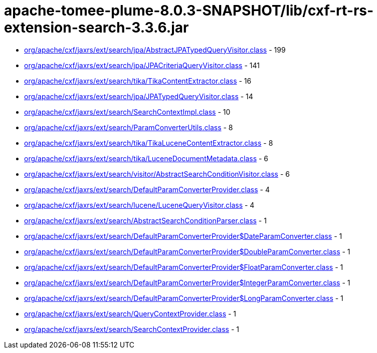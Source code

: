 = apache-tomee-plume-8.0.3-SNAPSHOT/lib/cxf-rt-rs-extension-search-3.3.6.jar

 - link:org/apache/cxf/jaxrs/ext/search/jpa/AbstractJPATypedQueryVisitor.adoc[org/apache/cxf/jaxrs/ext/search/jpa/AbstractJPATypedQueryVisitor.class] - 199
 - link:org/apache/cxf/jaxrs/ext/search/jpa/JPACriteriaQueryVisitor.adoc[org/apache/cxf/jaxrs/ext/search/jpa/JPACriteriaQueryVisitor.class] - 141
 - link:org/apache/cxf/jaxrs/ext/search/tika/TikaContentExtractor.adoc[org/apache/cxf/jaxrs/ext/search/tika/TikaContentExtractor.class] - 16
 - link:org/apache/cxf/jaxrs/ext/search/jpa/JPATypedQueryVisitor.adoc[org/apache/cxf/jaxrs/ext/search/jpa/JPATypedQueryVisitor.class] - 14
 - link:org/apache/cxf/jaxrs/ext/search/SearchContextImpl.adoc[org/apache/cxf/jaxrs/ext/search/SearchContextImpl.class] - 10
 - link:org/apache/cxf/jaxrs/ext/search/ParamConverterUtils.adoc[org/apache/cxf/jaxrs/ext/search/ParamConverterUtils.class] - 8
 - link:org/apache/cxf/jaxrs/ext/search/tika/TikaLuceneContentExtractor.adoc[org/apache/cxf/jaxrs/ext/search/tika/TikaLuceneContentExtractor.class] - 8
 - link:org/apache/cxf/jaxrs/ext/search/tika/LuceneDocumentMetadata.adoc[org/apache/cxf/jaxrs/ext/search/tika/LuceneDocumentMetadata.class] - 6
 - link:org/apache/cxf/jaxrs/ext/search/visitor/AbstractSearchConditionVisitor.adoc[org/apache/cxf/jaxrs/ext/search/visitor/AbstractSearchConditionVisitor.class] - 6
 - link:org/apache/cxf/jaxrs/ext/search/DefaultParamConverterProvider.adoc[org/apache/cxf/jaxrs/ext/search/DefaultParamConverterProvider.class] - 4
 - link:org/apache/cxf/jaxrs/ext/search/lucene/LuceneQueryVisitor.adoc[org/apache/cxf/jaxrs/ext/search/lucene/LuceneQueryVisitor.class] - 4
 - link:org/apache/cxf/jaxrs/ext/search/AbstractSearchConditionParser.adoc[org/apache/cxf/jaxrs/ext/search/AbstractSearchConditionParser.class] - 1
 - link:org/apache/cxf/jaxrs/ext/search/DefaultParamConverterProvider$DateParamConverter.adoc[org/apache/cxf/jaxrs/ext/search/DefaultParamConverterProvider$DateParamConverter.class] - 1
 - link:org/apache/cxf/jaxrs/ext/search/DefaultParamConverterProvider$DoubleParamConverter.adoc[org/apache/cxf/jaxrs/ext/search/DefaultParamConverterProvider$DoubleParamConverter.class] - 1
 - link:org/apache/cxf/jaxrs/ext/search/DefaultParamConverterProvider$FloatParamConverter.adoc[org/apache/cxf/jaxrs/ext/search/DefaultParamConverterProvider$FloatParamConverter.class] - 1
 - link:org/apache/cxf/jaxrs/ext/search/DefaultParamConverterProvider$IntegerParamConverter.adoc[org/apache/cxf/jaxrs/ext/search/DefaultParamConverterProvider$IntegerParamConverter.class] - 1
 - link:org/apache/cxf/jaxrs/ext/search/DefaultParamConverterProvider$LongParamConverter.adoc[org/apache/cxf/jaxrs/ext/search/DefaultParamConverterProvider$LongParamConverter.class] - 1
 - link:org/apache/cxf/jaxrs/ext/search/QueryContextProvider.adoc[org/apache/cxf/jaxrs/ext/search/QueryContextProvider.class] - 1
 - link:org/apache/cxf/jaxrs/ext/search/SearchContextProvider.adoc[org/apache/cxf/jaxrs/ext/search/SearchContextProvider.class] - 1
